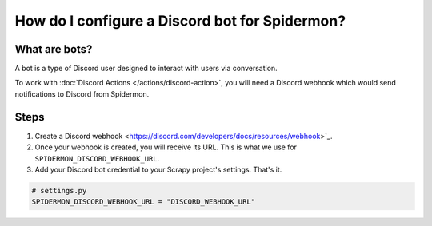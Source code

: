 .. _configuring-discord-bot:

How do I configure a Discord bot for Spidermon?
===============================================

What are bots?
--------------

A bot is a type of Discord user designed to interact with users via conversation.

To work with :doc:`Discord Actions </actions/discord-action>`,
you will need a Discord webhook which would send notifications to Discord from Spidermon.

Steps
-----

#. Create a Discord webhook <https://discord.com/developers/docs/resources/webhook>`_.

#. Once your webhook is created, you will receive its URL. This is what we use for ``SPIDERMON_DISCORD_WEBHOOK_URL``.

#. Add your Discord bot credential to your Scrapy project's settings. That's it.

.. code-block:: python

    # settings.py
    SPIDERMON_DISCORD_WEBHOOK_URL = "DISCORD_WEBHOOK_URL"
